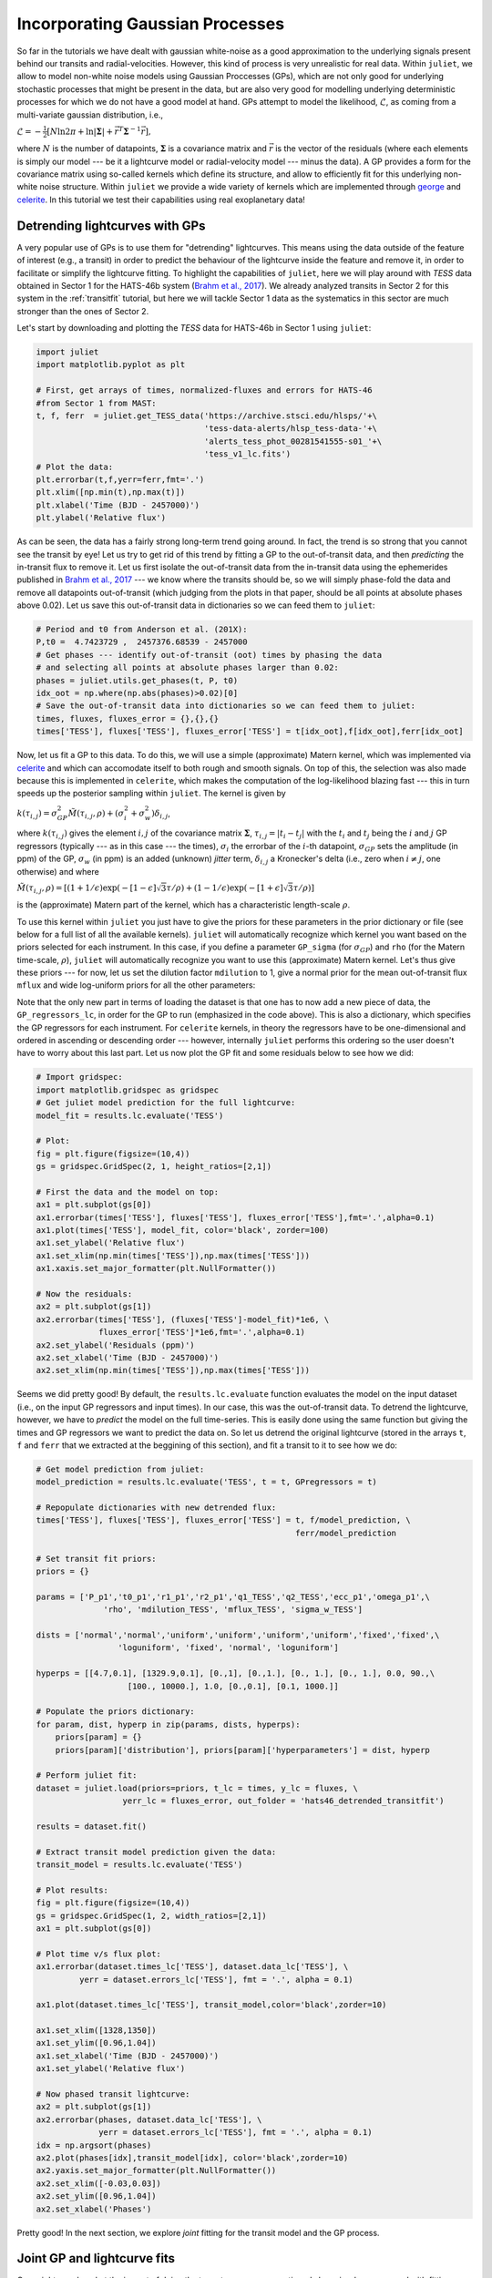 .. _gps:

Incorporating Gaussian Processes
===================

So far in the tutorials we have dealt with gaussian white-noise as a good approximation to the underlying 
signals present behind our transits and radial-velocities. However, this kind of process is very unrealistic 
for real data. Within ``juliet``, we allow to model non-white noise models using Gaussian Proccesses (GPs), 
which are not only good for underlying stochastic processes that might be present in the data, but are also very 
good for modelling underlying deterministic processes for which we do not have a good model at hand. GPs attempt to model 
the likelihood, :math:`\mathcal{L}`, as coming from a multi-variate gaussian distribution, i.e., 

:math:`\mathcal{L} =  -\frac{1}{2}\left[N\ln 2\pi + \ln\left|\mathbf{\Sigma}\right|  + \vec{r}^T \mathbf{\Sigma}^{-1}\vec{r} \right],`

where :math:`N` is the number of datapoints, :math:`\mathbf{\Sigma}` is a covariance matrix and :math:`\vec{r}` is the vector 
of the residuals (where each elements is simply our model --- be it a lightcurve model or radial-velocity model --- minus 
the data). A GP provides a form for the covariance matrix using so-called kernels which define its structure, 
and allow to efficiently fit for this underlying non-white noise structure. Within ``juliet`` we provide a wide variety of kernels 
which are implemented through `george <https://george.readthedocs.io/en/latest/>`_ and 
`celerite <https://celerite.readthedocs.io/en/stable/>`_. In this tutorial we test their capabilities using real exoplanetary data!

Detrending lightcurves with GPs
-------------------------------
A very popular use of GPs is to use them for "detrending" lightcurves. This means using the data outside of the feature 
of interest (e.g., a transit) in order to predict the behaviour of the lightcurve inside the feature and remove it, in 
order to facilitate or simplify the lightcurve fitting. To highlight the capabilities of ``juliet``, here we will play around 
with *TESS* data obtained in Sector 1 for the HATS-46b system (`Brahm et al., 2017 <https://arxiv.org/abs/1707.07093>`_). We already 
analyzed transits in Sector 2 for this system in the :ref:`transitfit` tutorial, but here we will tackle Sector 1 data as the systematics 
in this sector are much stronger than the ones of Sector 2.

Let's start by downloading and plotting the *TESS* data for HATS-46b in Sector 1 using ``juliet``:

.. code-block:: python

   import juliet
   import matplotlib.pyplot as plt

   # First, get arrays of times, normalized-fluxes and errors for HATS-46 
   #from Sector 1 from MAST:
   t, f, ferr  = juliet.get_TESS_data('https://archive.stsci.edu/hlsps/'+\
                                      'tess-data-alerts/hlsp_tess-data-'+\
                                      'alerts_tess_phot_00281541555-s01_'+\
                                      'tess_v1_lc.fits')
   # Plot the data:
   plt.errorbar(t,f,yerr=ferr,fmt='.')
   plt.xlim([np.min(t),np.max(t)])
   plt.xlabel('Time (BJD - 2457000)')
   plt.ylabel('Relative flux') 

.. figure:: hats-46_plot.png
   :alt: Sector 1 data for HATS-46b.

As can be seen, the data has a fairly strong long-term trend going around. In fact, the trend is so strong that you cannot 
see the transit by eye! Let us try to get rid of this trend by fitting a GP to the out-of-transit data, and then *predicting* 
the in-transit flux to remove it. Let us first isolate the out-of-transit data from the in-transit data using the ephemerides 
published in `Brahm et al., 2017 <https://arxiv.org/abs/1707.07093>`_ --- we know where the transits should be, so we will 
simply phase-fold the data and remove all datapoints out-of-transit (which judging from the plots in that paper, should be all 
points at absolute phases above 0.02). Let us save this out-of-transit data in dictionaries so we can feed them to ``juliet``:

.. code-block:: python

   # Period and t0 from Anderson et al. (201X):
   P,t0 =  4.7423729 ,  2457376.68539 - 2457000
   # Get phases --- identify out-of-transit (oot) times by phasing the data 
   # and selecting all points at absolute phases larger than 0.02:
   phases = juliet.utils.get_phases(t, P, t0)
   idx_oot = np.where(np.abs(phases)>0.02)[0]   
   # Save the out-of-transit data into dictionaries so we can feed them to juliet:
   times, fluxes, fluxes_error = {},{},{}
   times['TESS'], fluxes['TESS'], fluxes_error['TESS'] = t[idx_oot],f[idx_oot],ferr[idx_oot]

Now, let us fit a GP to this data. To do this, we will use a simple (approximate) Matern kernel, which was implemented via 
`celerite <https://celerite.readthedocs.io/en/stable/>`_ and which can accomodate itself to both rough and smooth signals. On top of this, 
the selection was also made because this is implemented in ``celerite``, which makes the computation of the 
log-likelihood blazing fast --- this in turn speeds up the posterior sampling within ``juliet``. The kernel is given by

:math:`k(\tau_{i,j}) = \sigma^2_{GP}\tilde{M}(\tau_{i,j},\rho) + (\sigma^2_{i} + \sigma^2_{w})\delta_{i,j}`,

where :math:`k(\tau_{i,j})` gives the element :math:`i,j` of the covariance matrix :math:`\mathbf{\Sigma}`, :math:`\tau_{i,j} = |t_i - t_j|` 
with the :math:`t_i` and :math:`t_j` being the :math:`i` and :math:`j` GP regressors (typically --- as in this case --- the times), 
:math:`\sigma_i` the errorbar of the :math:`i`-th datapoint, :math:`\sigma_{GP}` sets the amplitude (in ppm) of the GP, :math:`\sigma_w` (in ppm) is an added 
(unknown) *jitter* term, :math:`\delta_{i,j}` a Kronecker's delta (i.e., zero when :math:`i \neq j`, one otherwise) and where

:math:`\tilde{M}(\tau_{i,j},\rho) = [(1+1/\epsilon)\exp(-[1-\epsilon]\sqrt{3}\tau/\rho) + (1- 1/\epsilon)\exp(-[1+\epsilon]\sqrt{3}\tau/\rho)]`

is the (approximate) Matern part of the kernel, which has a characteristic length-scale :math:`\rho`.

To use this kernel within ``juliet`` you just have to give the priors for these parameters in the prior dictionary or file (see below for 
a full list of all the available kernels). ``juliet`` will automatically recognize which kernel you want based on the priors selected for 
each instrument. In this case, if you define a parameter ``GP_sigma`` (for :math:`\sigma_{GP}`) and ``rho`` (for the 
Matern time-scale, :math:`\rho`), ``juliet`` will automatically recognize you want to use this (approximate) Matern kernel. Let's thus give 
these priors --- for now, let us set the dilution factor ``mdilution`` to 1, give a normal prior for the mean out-of-transit flux ``mflux`` and 
wide log-uniform priors for all the other parameters:

.. code-block:: python
    :emphasize-lines: 16

    # Set the priors:
    params =  ['mdilution_TESS', 'mflux_TESS', 'sigma_w_TESS', 'GP_sigma_TESS', \
               'GP_rho_TESS']
    dists =   ['fixed',          'normal',     'loguniform',   'loguniform',\
               'loguniform']
    hyperps = [1., [0.,0.1], [1e-6, 1e6], [1e-6, 1e6],\
               [1e-3,1e3]]

    priors = {}
    for param, dist, hyperp in zip(params, dists, hyperps):
        priors[param] = {}
        priors[param]['distribution'], priors[param]['hyperparameters'] = dist, hyperp

    # Perform the juliet fit. Load dataset first (note the GP regressor will be the times):
    dataset = juliet.load(priors=priors, t_lc = times, y_lc = fluxes, \
                          yerr_lc = fluxes_error, GP_regressors_lc = times, \
                          out_folder = 'hats46_detrending')
    # Fit:
    results = dataset.fit()

Note that the only new part in terms of loading the dataset is that one has to now add a new piece of data, the ``GP_regressors_lc``, 
in order for the GP to run (emphasized in the code above). This is also a dictionary, which specifies the GP regressors for each instrument. 
For ``celerite`` kernels, in theory the regressors have to be one-dimensional and ordered in ascending or descending order --- however, 
internally ``juliet`` performs this ordering so the user doesn't have to worry about this last part. Let us now plot the GP fit and some 
residuals below to see how we did:

.. code-block:: python

    # Import gridspec:
    import matplotlib.gridspec as gridspec
    # Get juliet model prediction for the full lightcurve:
    model_fit = results.lc.evaluate('TESS')

    # Plot:
    fig = plt.figure(figsize=(10,4))
    gs = gridspec.GridSpec(2, 1, height_ratios=[2,1])

    # First the data and the model on top:
    ax1 = plt.subplot(gs[0])
    ax1.errorbar(times['TESS'], fluxes['TESS'], fluxes_error['TESS'],fmt='.',alpha=0.1)
    ax1.plot(times['TESS'], model_fit, color='black', zorder=100)
    ax1.set_ylabel('Relative flux')
    ax1.set_xlim(np.min(times['TESS']),np.max(times['TESS']))
    ax1.xaxis.set_major_formatter(plt.NullFormatter())

    # Now the residuals:
    ax2 = plt.subplot(gs[1])
    ax2.errorbar(times['TESS'], (fluxes['TESS']-model_fit)*1e6, \
                 fluxes_error['TESS']*1e6,fmt='.',alpha=0.1)
    ax2.set_ylabel('Residuals (ppm)')
    ax2.set_xlabel('Time (BJD - 2457000)')
    ax2.set_xlim(np.min(times['TESS']),np.max(times['TESS']))    

.. figure:: hats-46_GPfitmatern.png
   :alt: Sector 1 data for HATS-46b with an approximate Matern kernel on top

Seems we did pretty good! By default, the ``results.lc.evaluate`` function evaluates the model on the input dataset (i.e., on the 
input GP regressors and input times). In our case, this was the out-of-transit data. To detrend the lightcurve, however, we have to *predict* 
the model on the full time-series. This is easily done using the same function but giving the times and GP regressors we want to predict the 
data on. So let us detrend the original lightcurve (stored in the arrays ``t``, ``f`` and ``ferr`` that we extracted at the beggining of 
this section), and fit a transit to it to see how we do:

.. code-block:: python

    # Get model prediction from juliet:
    model_prediction = results.lc.evaluate('TESS', t = t, GPregressors = t)

    # Repopulate dictionaries with new detrended flux:
    times['TESS'], fluxes['TESS'], fluxes_error['TESS'] = t, f/model_prediction, \
                                                          ferr/model_prediction

    # Set transit fit priors:
    priors = {}

    params = ['P_p1','t0_p1','r1_p1','r2_p1','q1_TESS','q2_TESS','ecc_p1','omega_p1',\
                  'rho', 'mdilution_TESS', 'mflux_TESS', 'sigma_w_TESS']

    dists = ['normal','normal','uniform','uniform','uniform','uniform','fixed','fixed',\
                     'loguniform', 'fixed', 'normal', 'loguniform']

    hyperps = [[4.7,0.1], [1329.9,0.1], [0.,1], [0.,1.], [0., 1.], [0., 1.], 0.0, 90.,\
                       [100., 10000.], 1.0, [0.,0.1], [0.1, 1000.]]

    # Populate the priors dictionary:
    for param, dist, hyperp in zip(params, dists, hyperps):
        priors[param] = {}
        priors[param]['distribution'], priors[param]['hyperparameters'] = dist, hyperp

    # Perform juliet fit:
    dataset = juliet.load(priors=priors, t_lc = times, y_lc = fluxes, \
                      yerr_lc = fluxes_error, out_folder = 'hats46_detrended_transitfit')

    results = dataset.fit()

    # Extract transit model prediction given the data:
    transit_model = results.lc.evaluate('TESS')

    # Plot results:
    fig = plt.figure(figsize=(10,4))
    gs = gridspec.GridSpec(1, 2, width_ratios=[2,1])
    ax1 = plt.subplot(gs[0])

    # Plot time v/s flux plot:
    ax1.errorbar(dataset.times_lc['TESS'], dataset.data_lc['TESS'], \
             yerr = dataset.errors_lc['TESS'], fmt = '.', alpha = 0.1)

    ax1.plot(dataset.times_lc['TESS'], transit_model,color='black',zorder=10)
 
    ax1.set_xlim([1328,1350])
    ax1.set_ylim([0.96,1.04])
    ax1.set_xlabel('Time (BJD - 2457000)')
    ax1.set_ylabel('Relative flux')
   
    # Now phased transit lightcurve:
    ax2 = plt.subplot(gs[1])
    ax2.errorbar(phases, dataset.data_lc['TESS'], \
                 yerr = dataset.errors_lc['TESS'], fmt = '.', alpha = 0.1)
    idx = np.argsort(phases)
    ax2.plot(phases[idx],transit_model[idx], color='black',zorder=10)
    ax2.yaxis.set_major_formatter(plt.NullFormatter())
    ax2.set_xlim([-0.03,0.03])
    ax2.set_ylim([0.96,1.04])
    ax2.set_xlabel('Phases')

.. figure:: juliet_h46_transit_fit.png
   :alt: juliet fit to Sector 1 detrended data for HATS-46b. 

Pretty good! In the next section, we explore *joint* fitting for the transit model and the GP process.

Joint GP and lightcurve fits
-----------------------------

One might wonder what the impact of doing the two-stage process mentioned above is when compared with fitting *jointly* 
the GP process and the transit model. This latter method, in general, seems more appealing because it can take into 
account in-transit non-white noise features, which in turn might give rise to more realistic errorbars on the retrieved 
planetary parameters. Within ``juliet`` performing this kind of model fit is fairly easy to do: one just has to add the 
priors for the GP process to the transit paramenters, and feed the GP regressors. Let us use the same GP kernel as in the 
previous section then to model the underlying process for HATS-46b *jointly* with the transit parameters:

.. code-block:: python
    :emphasize-lines: 7,11,15

    # First define the priors:
    priors = {}

    # Same priors as for the transit-only fit, but we now add the GP priors:
    params = ['P_p1','t0_p1','r1_p1','r2_p1','q1_TESS','q2_TESS','ecc_p1','omega_p1',\
              'rho', 'mdilution_TESS', 'mflux_TESS', 'sigma_w_TESS', \
              'GP_sigma_TESS', 'GP_rho_TESS']

    dists = ['normal','normal','uniform','uniform','uniform','uniform','fixed','fixed',\
             'loguniform', 'fixed', 'normal', 'loguniform', \
             'loguniform', 'loguniform']

    hyperps = [[4.7,0.1], [1329.9,0.1], [0.,1], [0.,1.], [0., 1.], [0., 1.], 0.0, 90.,\
               [100., 10000.], 1.0, [0.,0.1], [0.1, 1000.], \
               [1e-6, 1e6], [1e-3, 1e3]]

    # Populate the priors dictionary:
    for param, dist, hyperp in zip(params, dists, hyperps):
        priors[param] = {}
        priors[param]['distribution'], priors[param]['hyperparameters'] = dist, hyperp

    times['TESS'], fluxes['TESS'], fluxes_error['TESS'] = t,f,ferr
    dataset = juliet.load(priors=priors, t_lc = times, y_lc = fluxes, \
                          yerr_lc = fluxes_error, GP_regressors_lc = times, out_folder = 'hats46_transitGP', verbose = True)

    results = dataset.fit()

Note that in comparison with the transit-only fit, we have just added the priors for the GP parameters 
(highlighted lines above). The model being fit in this case by ``juliet`` is the one given in Section 2 
of the `juliet paper <https://arxiv.org/abs/1812.08549>`_, i.e., a model of the form

:math:`\mathcal{M}_{\textrm{TESS}}(t) + \epsilon(t)`,

where 

:math:`\mathcal{M}_{\textrm{TESS}}(t) = [T(t)D_{\textrm{TESS}} + (1-{\textrm{TESS}})]\left(\frac{1}{1+D_{\textrm{TESS}}}M_{\textrm{TESS}}\right)`

is the photometric model composed of the dilution factor :math:`D_{\textrm{TESS}}` (``mdilution_TESS``) and the mean out-of-transit 
flux :math:`M_{\textrm{TESS}}` (``mflux_TESS``). This is the *deterministic* part of the model, as 
:math:`\mathcal{M}_{\textrm{TESS}}(t)` is a process that, given a time and a set of parameters, will always be the same: you can easily 
evaluate the model from the above definition. :math:`\epsilon(t)`, on the other hand, is the *stochastic* part of our model: a noise model which 
in our case is being modelled as a GP. Given a set of parameters and times for the GP model, the process *cannot* directly be evaluated because 
it defines a probability distribution, not a deterministic function like :math:`\mathcal{M}_{\textrm{TESS}}(t)`. This means that every time 
you sample from this GP, you would get a different curve --- ours was just *one realization* of many possible ones. However, we do have a 
(noisy) realization (our data) and so our process can be constrained by it. This is what we plotted in the previous section of this tutorial 
(which in strict rigor is a filter). Also note that in this model the GP is an additive process.

Once the fit is done, ``juliet`` allows to retrieve (1) the full median posterior model (i.e., the deterministic part of the model **plus** the 
median GP process) via the ``results.lc.evaluate()`` function already used in the previous section and (2) all parts of the model 
separately via the ``results.lc.model`` dictionary, which holds the ``deterministic`` key which hosts the deterministic part of the model 
(:math:`\mathcal{M}_{\textrm{TESS}}(t)`) and the ``GP`` key which holds the stochastic part of the model (:math:`\epsilon(t)`, constrained 
on the data). To show how this works, let us extract these components below in order to plot the full model, and remove the median GP process 
from the data in order to plot the ("systematics-corrected") phase-folded lightcurve:

.. code-block:: python

    # Extract full model:
    transit_plus_GP_model = results.lc.evaluate('TESS')

    # Deterministic part of the model (in our case transit divided by mflux):
    transit_model = results.lc.model['TESS']['deterministic']

    # GP part of the model:
    gp_model = results.lc.model['TESS']['GP']

    # Now plot. First preambles:
    fig = plt.figure(figsize=(12,4))
    gs = gridspec.GridSpec(1, 2, width_ratios=[2,1])
    ax1 = plt.subplot(gs[0])

    # Plot data
    ax1.errorbar(dataset.times_lc['TESS'], dataset.data_lc['TESS'], \
                 yerr = dataset.errors_lc['TESS'], fmt = '.', alpha = 0.1)

    # Plot the (full, transit + GP) model:
    ax1.plot(dataset.times_lc['TESS'], transit_plus_GP_model, color='black',zorder=10)

    ax1.set_xlim([1328,1350])
    ax1.set_ylim([0.96,1.04])
    ax1.set_xlabel('Time (BJD - 2457000)')
    ax1.set_ylabel('Relative flux')

    ax2 = plt.subplot(gs[1])

    # Now plot phase-folded lightcurve but with the GP part removed:
    ax2.errorbar(phases, dataset.data_lc['TESS'] - gp_model, \
                 yerr = dataset.errors_lc['TESS'], fmt = '.', alpha = 0.3)

    # Plot transit-only (divided by mflux) model:
    idx = np.argsort(phases)
    ax2.plot(phases[idx],transit_model[idx], color='black',zorder=10)
    ax2.yaxis.set_major_formatter(plt.NullFormatter())
    ax2.set_xlabel('Phases')
    ax2.set_xlim([-0.03,0.03])
    ax2.set_ylim([0.96,1.04])

.. figure:: gp_joint_fit.png
   :alt: Simultaneous GP and transit juliet fit to Sector 1 data for HATS-46b.

Looks pretty good! As can be seen, the ``results.lc.model['TESS']['deterministic']`` dictionary holds the deterministic 
part of the model. This includes the transit model which is distorted by the dilution factor (set to 1 in our case) and the 
mean out-of-transit flux, which we fit together with the other parameters in our joint fit --- this deterministic model is the one 
that is plotted in the right panel in the above presented figure. The ``results.lc.model['TESS']['GP']`` dictionary, on the other 
hand, holds the GP part of the model --- because this is an additive process in this case, we can just substract it from the data 
in order to get the "systematic-corrected" data that we plot in the right panel in the figure above.
